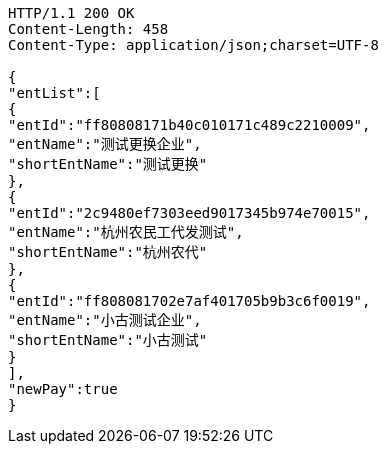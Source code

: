[source,http,options="nowrap"]
----
HTTP/1.1 200 OK
Content-Length: 458
Content-Type: application/json;charset=UTF-8

{
"entList":[
{
"entId":"ff80808171b40c010171c489c2210009",
"entName":"测试更换企业",
"shortEntName":"测试更换"
},
{
"entId":"2c9480ef7303eed9017345b974e70015",
"entName":"杭州农民工代发测试",
"shortEntName":"杭州农代"
},
{
"entId":"ff808081702e7af401705b9b3c6f0019",
"entName":"小古测试企业",
"shortEntName":"小古测试"
}
],
"newPay":true
}
----
